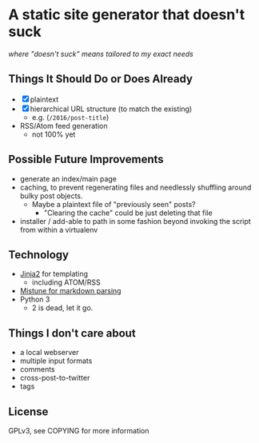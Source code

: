 * A static site generator that doesn't suck
  /where "doesn't suck" means tailored to my exact needs/

** Things It Should Do or Does Already
   - [X] plaintext
   - [X] hierarchical URL structure (to match the existing)
     - e.g. (~/2016/post-title~)
   - RSS/Atom feed generation
     - not 100% yet

** Possible Future Improvements
  - generate an index/main page
  - caching, to prevent regenerating files and needlessly shuffling around
    bulky post objects.
    - Maybe a plaintext file of "previously seen" posts?
      - "Clearing the cache" could be just deleting that file
  - installer / add-able to path in some fashion beyond invoking the script
    from within a virtualenv
   
** Technology
  - [[http://jinja.pocoo.org/][Jinja2]] for templating
    - including ATOM/RSS
  - [[https://github.com/lepture/mistune][Mistune for markdown parsing]]
  - Python 3
    - 2 is dead, let it go.

** Things I don't care about
  - a local webserver
  - multiple input formats
  - comments
  - cross-post-to-twitter
  - tags

** License
   GPLv3, see COPYING for more information
